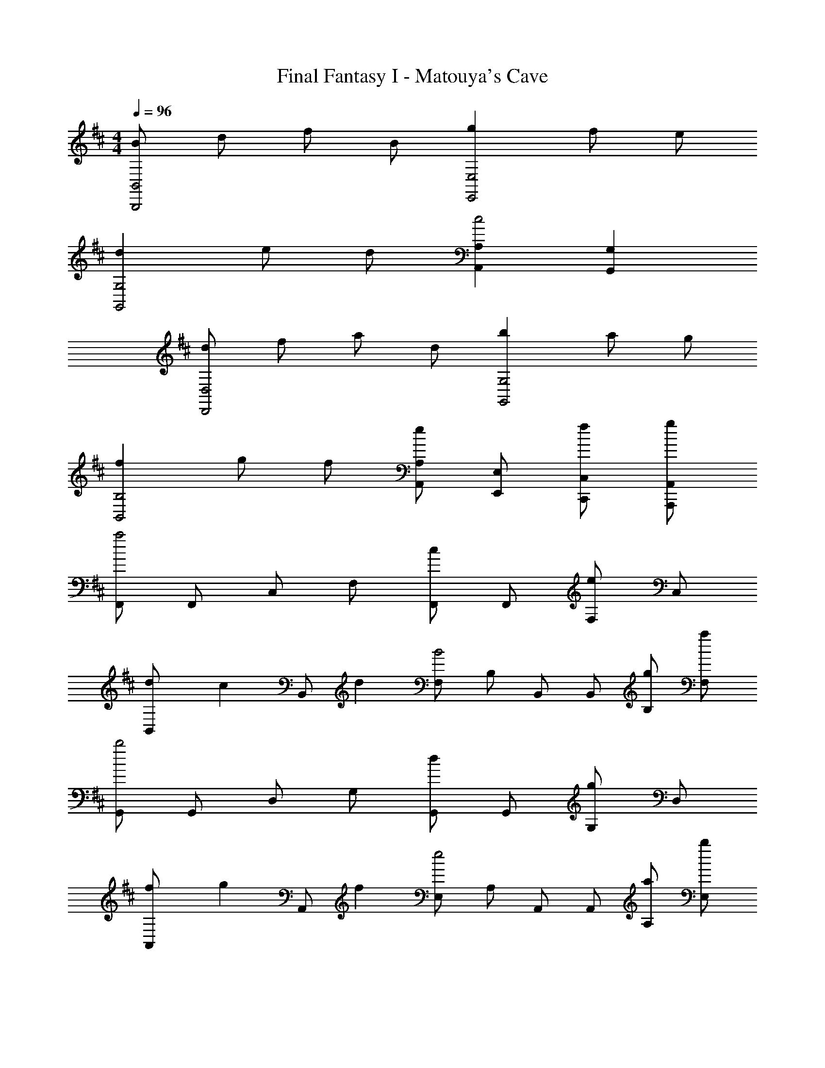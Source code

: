 X: 1
T: Final Fantasy I - Matouya's Cave
Z: ABC Generated by Starbound Composer
L: 1/4
M: 4/4
Q: 1/4=96
K: D
[B/B,,,2B,,2] d/ f/ B/ [gE,,2E,2] f/ e/ 
[dG,,2G,2] e/ d/ [A,,A,c2] [G,,G,] 
[d/D,,2D,2] f/ a/ d/ [bG,,2G,2] a/ g/ 
[fB,,2B,2] g/ f/ [A,,/A,/e] [E,,/E,/] [f/C,,/C,/] [g/A,,,/A,,/] 
[F,,/a2] F,,/ C,/ F,/ [F,,/c] F,,/ [F,/e] C,/ 
[d/3B,,/] [z/6c/3] [z/6B,,/] d/3 [F,/B2] B,/ B,,/ B,,/ [g/B,/] [a/F,/] 
[G,,/b2] G,,/ D,/ G,/ [G,,/d] G,,/ [G,/g] D,/ 
[f/3A,,/] [z/6g/3] [z/6A,,/] f/3 [E,/e2] A,/ A,,/ A,,/ [a/A,/] [b/E,/] 
[F,,/c'5/] F,,/ C,/ F,/ F,,/ [a/F,,/] [b/F,/] [c'/C,/] 
[e'/4B,,/] d'/4 [c'/4B,,/] d'/4 [F,/b3/] B,/ B,,/ [a/B,,/] [g/B,/] [f/F,/] 
[=C,,/e5/] =C,/ C,,/ C,/ C,,/ [=c/C,/] [d/C,,/] [e/C,/] 
[A,,/d2] A,/ A,,/ A,/ [^c/A,,/] A,/ [A,,/A] A,/ 
[D,,/Fd4] [D,,/A,,/] [z/D] A,,/ [D,,/G] [D,,/B,,/] [z/D] B,,/ 
[A/D,,/d3] [A/D,,/^C,/] D/ [A/C,/] [D,,/G] [D,,/B,,/] [d/4E] c/4 [B/4B,,/] c/4 
[D,,/Fd4] [D,,/A,,/] [z/D] A,,/ [D,,/G] [D,,/B,,/] [z/D] B,,/ 
[A/D,,/d3] [A/D,,/C,/] D/ [A/C,/] [D,,/G] [D,,/B,,/] [f/4E] e/4 [d/4B,,/] e/4 
[D,,/Ff4] [D,,/A,,/] [z/D] A,,/ [D,,/G] [D,,/B,,/] [z/D] B,,/ 
[A/D,,/f3] [A/D,,/C,/] D/ [A/C,/] [D,,/G] [D,,/B,,/] [a/4e] g/4 [f/4B,,/] g/4 
[D,,/fa4] [D,,/A,,/] [z/d] A,,/ [D,,/g] [D,,/B,,/] [z/d] B,,/ 
[a/D,,/] [a/D,,/C,/] d/ [a/C,/] [f/4F,,/] e/4 [d/4F,/] c/4 [e/4F,,/] d/4 [c/4F,/] ^A/4 
[B/B,,,2B,,2] d/ f/ B/ [gE,,2E,2] f/ e/ 
[dG,,2G,2] e/ d/ [A,,A,c2] [G,,G,] 
[d/D,,2D,2] f/ a/ d/ [bG,,2G,2] a/ g/ 
[fB,,2B,2] g/ f/ [A,,/A,/e] [E,,/E,/] [f/^C,,/C,/] [g/A,,,/A,,/] 
[F,,/a2] F,,/ C,/ F,/ [F,,/c] F,,/ [F,/e] C,/ 
[d/3B,,/] [z/6c/3] [z/6B,,/] d/3 [F,/B2] B,/ B,,/ B,,/ [g/B,/] [a/F,/] 
[G,,/b2] G,,/ D,/ G,/ [G,,/d] G,,/ [G,/g] D,/ 
[f/3A,,/] [z/6g/3] [z/6A,,/] f/3 [E,/e2] A,/ A,,/ A,,/ [a/A,/] [b/E,/] 
[F,,/c'5/] F,,/ C,/ F,/ F,,/ [a/F,,/] [b/F,/] [c'/C,/] 
[e'/4B,,/] d'/4 [c'/4B,,/] d'/4 [F,/b3/] B,/ B,,/ [a/B,,/] [g/B,/] [f/F,/] 
[=C,,/e5/] =C,/ C,,/ C,/ C,,/ [=c/C,/] [d/C,,/] [e/C,/] 
[A,,/d2] A,/ A,,/ A,/ [^c/A,,/] A,/ [A,,/=A] A,/ 
[D,,/Fd4] [D,,/A,,/] [z/D] A,,/ [D,,/G] [D,,/B,,/] [z/D] B,,/ 
[A/D,,/d3] [A/D,,/^C,/] D/ [A/C,/] [D,,/G] [D,,/B,,/] [d/4E] c/4 [B/4B,,/] c/4 
[D,,/Fd4] [D,,/A,,/] [z/D] A,,/ [D,,/G] [D,,/B,,/] [z/D] B,,/ 
[A/D,,/d3] [A/D,,/C,/] D/ [A/C,/] [D,,/G] [D,,/B,,/] [f/4CE] e/4 [d/4B,,/] e/4 
[D,,/Ff4] [D,,/A,,/] [z/D] A,,/ [D,,/G] [D,,/B,,/] [z/D] B,,/ 
[A/D,,/f3] [A/D,,/C,/] D/ [A/C,/] [D,,/G] [D,,/B,,/] [a/4CE] g/4 [f/4B,,/] g/4 
[D,,/fa4] [D,,/A,,/] [z/d] A,,/ [D,,/g] [D,,/B,,/] [z/d] B,,/ 
[a/D,,/] [a/D,,/C,/] d/ [a/C,/] [f/4F,,/] e/4 [d/4F,/] c/4 [e/4F,,/] d/4 [c/4F,/] ^A/4 
[B,3D3B3B,,,3B,,3] 
